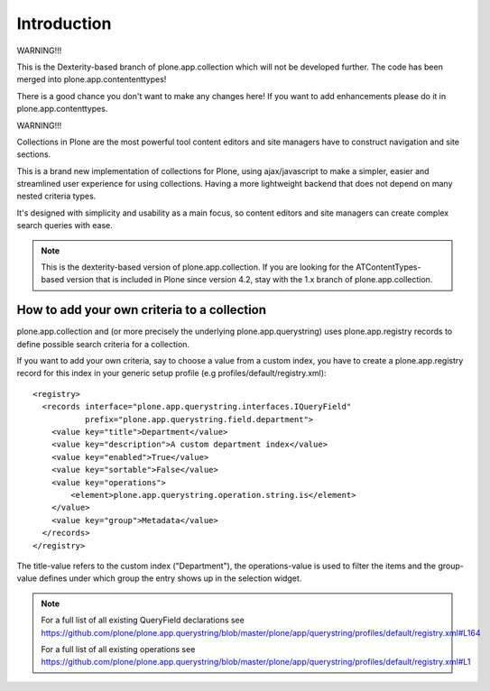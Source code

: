 Introduction
============

WARNING!!!

This is the Dexterity-based branch of plone.app.collection which will not be
developed further. The code has been merged into plone.app.contententtypes!

There is a good chance you don't want to make any changes here! If you want to
add enhancements please do it in plone.app.contenttypes.

WARNING!!!

Collections in Plone are the most powerful tool content editors and site
managers have to construct navigation and site sections.

This is a brand new implementation of collections for Plone, using
ajax/javascript to make a simpler, easier and streamlined user experience
for using collections. Having a more lightweight backend that does not depend
on many nested criteria types.

It's designed with simplicity and usability as a main focus, so content editors
and site managers can create complex search queries with ease.

.. note::

  This is the dexterity-based version of plone.app.collection. If you are
  looking for the ATContentTypes-based version that is included in Plone
  since version 4.2, stay with the 1.x branch of plone.app.collection.


How to add your own criteria to a collection
--------------------------------------------

plone.app.collection and (or more precisely the underlying
plone.app.querystring) uses plone.app.registry records to define possible
search criteria for a collection.

If you want to add your own criteria, say to choose a value from a custom
index, you have to create a plone.app.registry record for this index in your
generic setup profile (e.g profiles/default/registry.xml)::

    <registry>
      <records interface="plone.app.querystring.interfaces.IQueryField"
               prefix="plone.app.querystring.field.department">
        <value key="title">Department</value>
        <value key="description">A custom department index</value>
        <value key="enabled">True</value>
        <value key="sortable">False</value>
        <value key="operations">
            <element>plone.app.querystring.operation.string.is</element>
        </value>
        <value key="group">Metadata</value>
      </records>
    </registry>

The title-value refers to the custom index ("Department"), the operations-value
is used to filter the items and the group-value defines under which group the
entry shows up in the selection widget.

.. note::

    For a full list of all existing QueryField declarations see
    https://github.com/plone/plone.app.querystring/blob/master/plone/app/querystring/profiles/default/registry.xml#L164

    For a full list of all existing operations see
    https://github.com/plone/plone.app.querystring/blob/master/plone/app/querystring/profiles/default/registry.xml#L1
